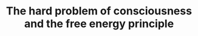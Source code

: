 :PROPERTIES:
:ID:       20210627T195321.711324
:ROAM_REFS: cite:solms19_hard_probl_consc_free_energ_princ
:END:
#+TITLE: The hard problem of consciousness and the free energy principle

